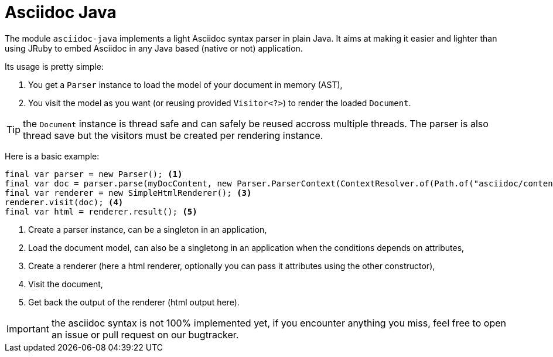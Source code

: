 = Asciidoc Java
:minisite-index: 400
:minisite-index-title: Asciidoc Java
:minisite-index-icon: book
:minisite-index-description: Asciidoc Java native parser.

The module `asciidoc-java` implements a light Asciidoc syntax parser in plain Java.
It aims at making it easier and lighter than using JRuby to embed Asciidoc in any Java based (native or not) application.

Its usage is pretty simple:

. You get a `Parser` instance to load the model of your document in memory (AST),
. You visit the model as you want (or reusing provided `Visitor<?>`) to render the loaded `Document`.

TIP: the `Document` instance is thread safe and can safely be reused accross multiple threads. The parser is also thread save but the visitors must be created per rendering instance.

Here is a basic example:

[source,java]
----
final var parser = new Parser(); <1>
final var doc = parser.parse(myDocContent, new Parser.ParserContext(ContextResolver.of(Path.of("asciidoc/content")))); <2>
final var renderer = new SimpleHtmlRenderer(); <3>
renderer.visit(doc); <4>
final var html = renderer.result(); <5>
----
<.> Create a parser instance, can be a singleton in an application,
<.> Load the document model, can also be a singletong in an application when the conditions depends on attributes,
<.> Create a renderer (here a html renderer, optionally you can pass it attributes using the other constructor),
<.> Visit the document,
<.> Get back the output of the renderer (html output here).

IMPORTANT: the asciidoc syntax is not 100% implemented yet, if you encounter anything you miss, feel free to open an issue or pull request on our bugtracker.
